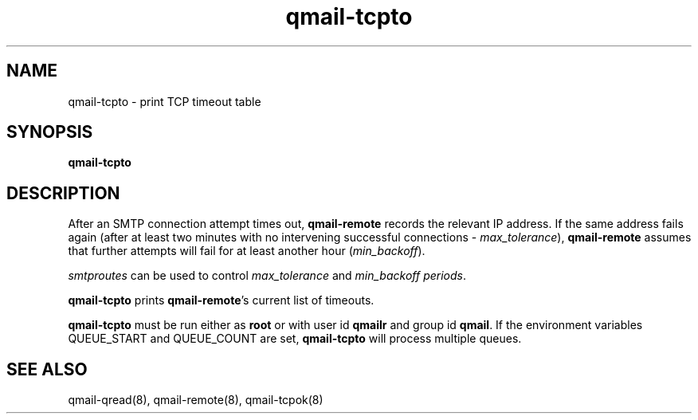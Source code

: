 .TH qmail-tcpto 8
.SH NAME
qmail-tcpto \- print TCP timeout table
.SH SYNOPSIS
.B qmail-tcpto
.SH DESCRIPTION
After an SMTP connection attempt times out,
.B qmail-remote
records the relevant IP address.
If the same address fails again (after at least two minutes with
no intervening successful connections - \fImax_tolerance\fR),
.B qmail-remote
assumes that further attempts will fail for at least another hour (\fImin_backoff\fR).

\fIsmtproutes\fR can be used to control \fImax_tolerance\fR and \fImin_backoff periods\fR.

.B qmail-tcpto
prints
.BR qmail-remote 's
current list of timeouts.

.B qmail-tcpto
must be run either as 
.B root
or with user id
.B qmailr
and group id
.BR qmail .
If the environment variables QUEUE_START and QUEUE_COUNT are set,
.B qmail-tcpto
will process multiple queues.
.SH "SEE ALSO"
qmail-qread(8),
qmail-remote(8),
qmail-tcpok(8)
